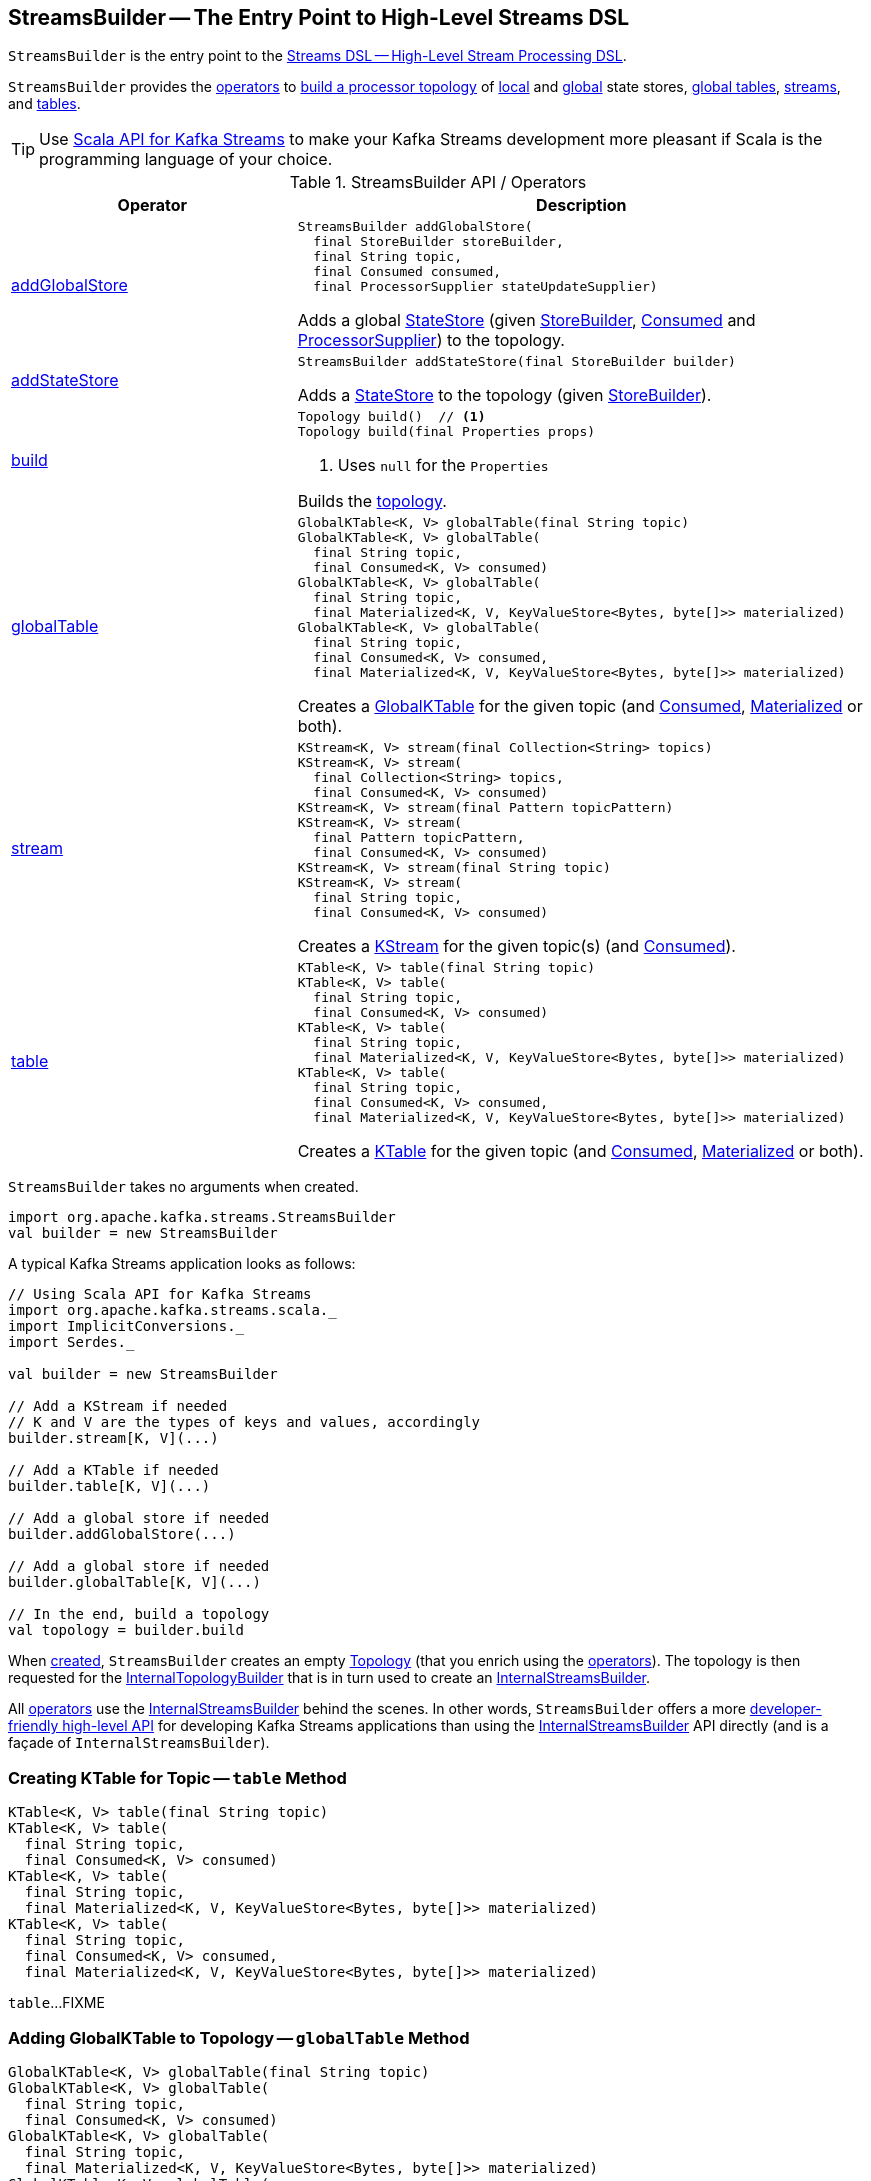 == [[StreamsBuilder]] StreamsBuilder -- The Entry Point to High-Level Streams DSL

`StreamsBuilder` is the entry point to the <<kafka-streams-streams-dsl.adoc#, Streams DSL -- High-Level Stream Processing DSL>>.

`StreamsBuilder` provides the <<operators, operators>> to <<build, build a processor topology>> of <<addStateStore, local>> and <<addGlobalStore, global>> state stores, <<globalTable, global tables>>, <<stream, streams>>, and <<table, tables>>.

TIP: Use <<kafka-streams-scala.adoc#, Scala API for Kafka Streams>> to make your Kafka Streams development more pleasant if Scala is the programming language of your choice.

[[operators]]
.StreamsBuilder API / Operators
[cols="1,2",options="header",width="100%"]
|===
| Operator
| Description

| <<addGlobalStore-detailed, addGlobalStore>>
a| [[addGlobalStore]]

[source, java]
----
StreamsBuilder addGlobalStore(
  final StoreBuilder storeBuilder,
  final String topic,
  final Consumed consumed,
  final ProcessorSupplier stateUpdateSupplier)
----

Adds a global <<kafka-streams-StateStore.adoc#, StateStore>> (given <<kafka-streams-StoreBuilder.adoc#, StoreBuilder>>, <<kafka-streams-Consumed.adoc#, Consumed>> and <<kafka-streams-ProcessorSupplier.adoc#, ProcessorSupplier>>) to the topology.

| <<addStateStore-detailed, addStateStore>>
a| [[addStateStore]]

[source, java]
----
StreamsBuilder addStateStore(final StoreBuilder builder)
----

Adds a <<kafka-streams-StateStore.adoc#, StateStore>> to the topology (given <<kafka-streams-StoreBuilder.adoc#, StoreBuilder>>).

| <<build-detailed, build>>
a| [[build]]

[source, java]
----
Topology build()  // <1>
Topology build(final Properties props)
----
<1> Uses `null` for the `Properties`

Builds the <<kafka-streams-Topology.adoc#, topology>>.

| <<globalTable-internals, globalTable>>
a| [[globalTable]]

[source, java]
----
GlobalKTable<K, V> globalTable(final String topic)
GlobalKTable<K, V> globalTable(
  final String topic,
  final Consumed<K, V> consumed)
GlobalKTable<K, V> globalTable(
  final String topic,
  final Materialized<K, V, KeyValueStore<Bytes, byte[]>> materialized)
GlobalKTable<K, V> globalTable(
  final String topic,
  final Consumed<K, V> consumed,
  final Materialized<K, V, KeyValueStore<Bytes, byte[]>> materialized)
----

Creates a <<kafka-streams-GlobalKTable.adoc#, GlobalKTable>> for the given topic (and <<kafka-streams-Consumed.adoc#, Consumed>>, <<kafka-streams-Materialized.adoc#, Materialized>> or both).

| <<stream-internals, stream>>
a| [[stream]]

[source, java]
----
KStream<K, V> stream(final Collection<String> topics)
KStream<K, V> stream(
  final Collection<String> topics,
  final Consumed<K, V> consumed)
KStream<K, V> stream(final Pattern topicPattern)
KStream<K, V> stream(
  final Pattern topicPattern,
  final Consumed<K, V> consumed)
KStream<K, V> stream(final String topic)
KStream<K, V> stream(
  final String topic,
  final Consumed<K, V> consumed)
----

Creates a <<kafka-streams-KStream.adoc#, KStream>> for the given topic(s) (and <<kafka-streams-Consumed.adoc#, Consumed>>).

| <<table-detailed, table>>
a| [[table]]

[source, java]
----
KTable<K, V> table(final String topic)
KTable<K, V> table(
  final String topic,
  final Consumed<K, V> consumed)
KTable<K, V> table(
  final String topic,
  final Materialized<K, V, KeyValueStore<Bytes, byte[]>> materialized)
KTable<K, V> table(
  final String topic,
  final Consumed<K, V> consumed,
  final Materialized<K, V, KeyValueStore<Bytes, byte[]>> materialized)
----

Creates a <<kafka-streams-KTable.adoc#, KTable>> for the given topic (and <<kafka-streams-Consumed.adoc#, Consumed>>, <<kafka-streams-Materialized.adoc#, Materialized>> or both).

|===

[[creating-instance]]
`StreamsBuilder` takes no arguments when created.

[source, scala]
----
import org.apache.kafka.streams.StreamsBuilder
val builder = new StreamsBuilder
----

A typical Kafka Streams application looks as follows:

[source, scala]
----
// Using Scala API for Kafka Streams
import org.apache.kafka.streams.scala._
import ImplicitConversions._
import Serdes._

val builder = new StreamsBuilder

// Add a KStream if needed
// K and V are the types of keys and values, accordingly
builder.stream[K, V](...)

// Add a KTable if needed
builder.table[K, V](...)

// Add a global store if needed
builder.addGlobalStore(...)

// Add a global store if needed
builder.globalTable[K, V](...)

// In the end, build a topology
val topology = builder.build
----

[[topology]]
[[internalStreamsBuilder]]
When <<creating-instance, created>>, `StreamsBuilder` creates an empty <<kafka-streams-Topology.adoc#, Topology>> (that you enrich using the <<operators, operators>>). The topology is then requested for the <<kafka-streams-Topology.adoc#internalTopologyBuilder, InternalTopologyBuilder>> that is in turn used to create an <<kafka-streams-internals-InternalStreamsBuilder.adoc#, InternalStreamsBuilder>>.

All <<operators, operators>> use the <<internalStreamsBuilder, InternalStreamsBuilder>> behind the scenes. In other words, `StreamsBuilder` offers a more <<operators, developer-friendly high-level API>> for developing Kafka Streams applications than using the <<kafka-streams-internals-InternalStreamsBuilder.adoc#, InternalStreamsBuilder>> API directly (and is a façade of `InternalStreamsBuilder`).

=== [[table-detailed]] Creating KTable for Topic -- `table` Method

[source, java]
----
KTable<K, V> table(final String topic)
KTable<K, V> table(
  final String topic,
  final Consumed<K, V> consumed)
KTable<K, V> table(
  final String topic,
  final Materialized<K, V, KeyValueStore<Bytes, byte[]>> materialized)
KTable<K, V> table(
  final String topic,
  final Consumed<K, V> consumed,
  final Materialized<K, V, KeyValueStore<Bytes, byte[]>> materialized)
----

`table`...FIXME

=== [[globalTable-internals]] Adding GlobalKTable to Topology -- `globalTable` Method

[source, java]
----
GlobalKTable<K, V> globalTable(final String topic)
GlobalKTable<K, V> globalTable(
  final String topic,
  final Consumed<K, V> consumed)
GlobalKTable<K, V> globalTable(
  final String topic,
  final Materialized<K, V, KeyValueStore<Bytes, byte[]>> materialized)
GlobalKTable<K, V> globalTable(
  final String topic,
  final Consumed<K, V> consumed,
  final Materialized<K, V, KeyValueStore<Bytes, byte[]>> materialized)
----

`globalTable` creates an <<kafka-streams-internals-ConsumedInternal.adoc#, ConsumedInternal>> for the given <<kafka-streams-Consumed.adoc#, Consumed>>.

`globalTable` creates a new <<kafka-streams-internals-MaterializedInternal.adoc#, MaterializedInternal>> (with a new <<kafka-streams-Materialized.adoc#, Materialized>> with the <<kafka-streams-internals-ConsumedInternal.adoc#keySerde, keySerde>> and the <<kafka-streams-internals-ConsumedInternal.adoc#valueSerde, valueSerde>> of the `ConsumedInternal`).

NOTE: The new <<kafka-streams-internals-MaterializedInternal.adoc#, MaterializedInternal>> uses `KeyValueStore<Bytes, byte[]>` <<kafka-streams-StateStore.adoc#, StateStore>>.

`globalTable` requests the `MaterializedInternal` to <<kafka-streams-internals-MaterializedInternal.adoc#generateStoreNameIfNeeded, generateStoreNameIfNeeded>> (with the <<internalStreamsBuilder, InternalStreamsBuilder>> and the input `topic` name).

In the end, `globalTable` requests the <<internalStreamsBuilder, InternalStreamsBuilder>> to <<kafka-streams-internals-InternalStreamsBuilder.adoc#globalTable, add a GlobalKTable to the topology>> (with the `topic` name, the `ConsumedInternal` and the `MaterializedInternal`).

.Demo: Non-queryable GlobalKTable
[source, scala]
----
import org.apache.kafka.streams.scala._
import ImplicitConversions._
import Serdes._

import org.apache.kafka.streams.scala.StreamsBuilder
val builder = new StreamsBuilder

val globalTable = builder.globalTable[String, String](topic = "global-table")
scala> :type globalTable
org.apache.kafka.streams.kstream.GlobalKTable[String,String]

assert(globalTable.queryableStoreName == null)

val topology = builder.build
scala> println(topology.describe)
Topologies:
   Sub-topology: 0 for global store (will not generate tasks)
    Source: KTABLE-SOURCE-0000000001 (topics: [global-table])
      --> KTABLE-SOURCE-0000000002
    Processor: KTABLE-SOURCE-0000000002 (stores: [global-table-STATE-STORE-0000000000])
      --> none
      <-- KTABLE-SOURCE-0000000001
----

.Demo: Queryable GlobalKTable
[source, scala]
----
import org.apache.kafka.streams.scala._
import ImplicitConversions._
import Serdes._

import org.apache.kafka.streams.scala.StreamsBuilder
val builder = new StreamsBuilder

import org.apache.kafka.streams.state.Stores
val supplier = Stores.inMemoryKeyValueStore("queryable-store-name")

import org.apache.kafka.streams.scala.kstream.Materialized
val materialized = Materialized.as[String, String](supplier)
val zipCodes = builder.globalTable[String, String](topic = "zip-codes", materialized)

scala> :type zipCodes
org.apache.kafka.streams.kstream.GlobalKTable[String,String]

assert(zipCodes.queryableStoreName == "queryable-store-name")

val topology = builder.build
scala> println(topology.describe)
Topologies:
   Sub-topology: 0 for global store (will not generate tasks)
    Source: KTABLE-SOURCE-0000000000 (topics: [zip-codes])
      --> KTABLE-SOURCE-0000000001
    Processor: KTABLE-SOURCE-0000000001 (stores: [queryable-store-name])
      --> none
      <-- KTABLE-SOURCE-0000000000
----

=== [[addGlobalStore-detailed]] Registering Global State Store (in Topology) -- `addGlobalStore` Method

[source, java]
----
StreamsBuilder addGlobalStore(
  final StoreBuilder storeBuilder,
  final String topic,
  final Consumed consumed,
  final ProcessorSupplier stateUpdateSupplier)
----

`addGlobalStore`...FIXME

=== [[addStateStore-detailed]] `addStateStore` Method

[source, java]
----
StreamsBuilder addStateStore(final StoreBuilder builder)
----

`addStateStore`...FIXME

=== [[stream-internals]] Creating KStream (of Records from One or Many Topics) -- `stream` Method

[source, java]
----
KStream<K, V> stream(final Collection<String> topics)
KStream<K, V> stream(
  final Collection<String> topics,
  final Consumed<K, V> consumed)
KStream<K, V> stream(final Pattern topicPattern)
KStream<K, V> stream(
  final Pattern topicPattern,
  final Consumed<K, V> consumed)
KStream<K, V> stream(final String topic)
KStream<K, V> stream(
  final String topic,
  final Consumed<K, V> consumed)
----

`stream` creates a link:kafka-streams-KStream.adoc[KStream] (of keys of type `K` and values of type `V`) for the defined topic(s) and the parameters in the input link:kafka-streams-Consumed.adoc[Consumed].

[source, scala]
----
scala> :type builder
org.apache.kafka.streams.StreamsBuilder

// Create a KStream to read records from the input topic
// Keys and values of the records are of String type
val input = builder.stream[String, String]("input")

scala> :type input
org.apache.kafka.streams.kstream.KStream[String,String]
----

Internally, `stream` creates a <<kafka-streams-internals-ConsumedInternal.adoc#, ConsumedInternal>> (for the input link:kafka-streams-Consumed.adoc[Consumed]) and requests the <<internalStreamsBuilder, InternalStreamsBuilder>> to link:kafka-streams-internals-InternalStreamsBuilder.adoc#stream[create a KStream] (for the input `topics` and the `ConsumedInternal`).

=== [[build-detailed]] Building Topology -- `build` Method

[source, java]
----
Topology build()
Topology build(final Properties props)
----

`build` requests the <<internalStreamsBuilder, InternalStreamsBuilder>> to <<kafka-streams-internals-InternalStreamsBuilder.adoc#buildAndOptimizeTopology, buildAndOptimizeTopology>> (with the given `Properties`) and returns the underlying <<topology, topology>>.
